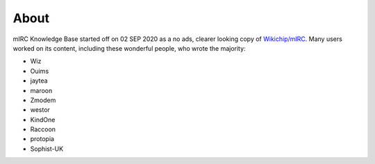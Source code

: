 About
=====

mIRC Knowledge Base started off on 02 SEP 2020 as a no ads, clearer
looking copy of `Wikichip/mIRC <https://en.wikichip.org/wiki/mIRC>`__.
Many users worked on its content, including these wonderful people, who
wrote the majority:

-  Wiz
-  Ouims
-  jaytea
-  maroon
-  Zmodem
-  westor
-  KindOne
-  Raccoon
-  protopia
-  Sophist-UK
